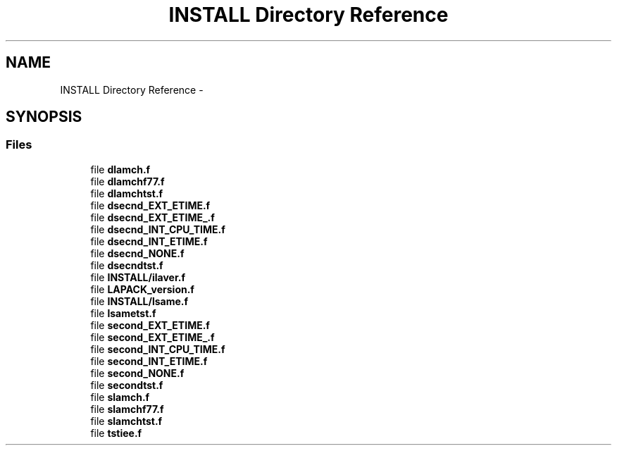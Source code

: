 .TH "INSTALL Directory Reference" 3 "Sat Nov 16 2013" "Version 3.4.2" "LAPACK" \" -*- nroff -*-
.ad l
.nh
.SH NAME
INSTALL Directory Reference \- 
.SH SYNOPSIS
.br
.PP
.SS "Files"

.in +1c
.ti -1c
.RI "file \fBdlamch\&.f\fP"
.br
.ti -1c
.RI "file \fBdlamchf77\&.f\fP"
.br
.ti -1c
.RI "file \fBdlamchtst\&.f\fP"
.br
.ti -1c
.RI "file \fBdsecnd_EXT_ETIME\&.f\fP"
.br
.ti -1c
.RI "file \fBdsecnd_EXT_ETIME_\&.f\fP"
.br
.ti -1c
.RI "file \fBdsecnd_INT_CPU_TIME\&.f\fP"
.br
.ti -1c
.RI "file \fBdsecnd_INT_ETIME\&.f\fP"
.br
.ti -1c
.RI "file \fBdsecnd_NONE\&.f\fP"
.br
.ti -1c
.RI "file \fBdsecndtst\&.f\fP"
.br
.ti -1c
.RI "file \fBINSTALL/ilaver\&.f\fP"
.br
.ti -1c
.RI "file \fBLAPACK_version\&.f\fP"
.br
.ti -1c
.RI "file \fBINSTALL/lsame\&.f\fP"
.br
.ti -1c
.RI "file \fBlsametst\&.f\fP"
.br
.ti -1c
.RI "file \fBsecond_EXT_ETIME\&.f\fP"
.br
.ti -1c
.RI "file \fBsecond_EXT_ETIME_\&.f\fP"
.br
.ti -1c
.RI "file \fBsecond_INT_CPU_TIME\&.f\fP"
.br
.ti -1c
.RI "file \fBsecond_INT_ETIME\&.f\fP"
.br
.ti -1c
.RI "file \fBsecond_NONE\&.f\fP"
.br
.ti -1c
.RI "file \fBsecondtst\&.f\fP"
.br
.ti -1c
.RI "file \fBslamch\&.f\fP"
.br
.ti -1c
.RI "file \fBslamchf77\&.f\fP"
.br
.ti -1c
.RI "file \fBslamchtst\&.f\fP"
.br
.ti -1c
.RI "file \fBtstiee\&.f\fP"
.br
.in -1c
